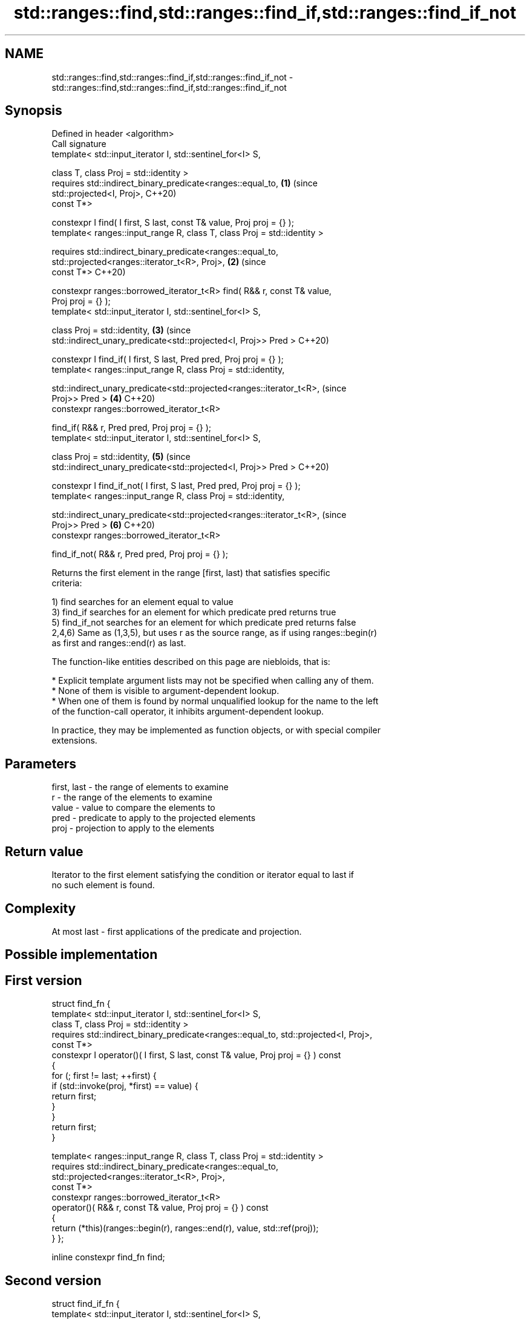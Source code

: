 .TH std::ranges::find,std::ranges::find_if,std::ranges::find_if_not 3 "2022.07.31" "http://cppreference.com" "C++ Standard Libary"
.SH NAME
std::ranges::find,std::ranges::find_if,std::ranges::find_if_not \- std::ranges::find,std::ranges::find_if,std::ranges::find_if_not

.SH Synopsis
   Defined in header <algorithm>
   Call signature
   template< std::input_iterator I, std::sentinel_for<I> S,

   class T, class Proj = std::identity >
   requires std::indirect_binary_predicate<ranges::equal_to,                \fB(1)\fP (since
   std::projected<I, Proj>,                                                     C++20)
   const T*>

   constexpr I find( I first, S last, const T& value, Proj proj = {} );
   template< ranges::input_range R, class T, class Proj = std::identity >

   requires std::indirect_binary_predicate<ranges::equal_to,
   std::projected<ranges::iterator_t<R>, Proj>,                             \fB(2)\fP (since
   const T*>                                                                    C++20)

   constexpr ranges::borrowed_iterator_t<R> find( R&& r, const T& value,
   Proj proj = {} );
   template< std::input_iterator I, std::sentinel_for<I> S,

   class Proj = std::identity,                                              \fB(3)\fP (since
   std::indirect_unary_predicate<std::projected<I, Proj>> Pred >                C++20)

   constexpr I find_if( I first, S last, Pred pred, Proj proj = {} );
   template< ranges::input_range R, class Proj = std::identity,

   std::indirect_unary_predicate<std::projected<ranges::iterator_t<R>,          (since
   Proj>> Pred >                                                            \fB(4)\fP C++20)
   constexpr ranges::borrowed_iterator_t<R>

   find_if( R&& r, Pred pred, Proj proj = {} );
   template< std::input_iterator I, std::sentinel_for<I> S,

   class Proj = std::identity,                                              \fB(5)\fP (since
   std::indirect_unary_predicate<std::projected<I, Proj>> Pred >                C++20)

   constexpr I find_if_not( I first, S last, Pred pred, Proj proj = {} );
   template< ranges::input_range R, class Proj = std::identity,

   std::indirect_unary_predicate<std::projected<ranges::iterator_t<R>,          (since
   Proj>> Pred >                                                            \fB(6)\fP C++20)
   constexpr ranges::borrowed_iterator_t<R>

   find_if_not( R&& r, Pred pred, Proj proj = {} );

   Returns the first element in the range [first, last) that satisfies specific
   criteria:

   1) find searches for an element equal to value
   3) find_if searches for an element for which predicate pred returns true
   5) find_if_not searches for an element for which predicate pred returns false
   2,4,6) Same as (1,3,5), but uses r as the source range, as if using ranges::begin(r)
   as first and ranges::end(r) as last.

   The function-like entities described on this page are niebloids, that is:

     * Explicit template argument lists may not be specified when calling any of them.
     * None of them is visible to argument-dependent lookup.
     * When one of them is found by normal unqualified lookup for the name to the left
       of the function-call operator, it inhibits argument-dependent lookup.

   In practice, they may be implemented as function objects, or with special compiler
   extensions.

.SH Parameters

   first, last - the range of elements to examine
   r           - the range of the elements to examine
   value       - value to compare the elements to
   pred        - predicate to apply to the projected elements
   proj        - projection to apply to the elements

.SH Return value

   Iterator to the first element satisfying the condition or iterator equal to last if
   no such element is found.

.SH Complexity

   At most last - first applications of the predicate and projection.

.SH Possible implementation

.SH First version
struct find_fn {
  template< std::input_iterator I, std::sentinel_for<I> S,
            class T, class Proj = std::identity >
  requires std::indirect_binary_predicate<ranges::equal_to, std::projected<I, Proj>,
                                          const T*>
  constexpr I operator()( I first, S last, const T& value, Proj proj = {} ) const
  {
      for (; first != last; ++first) {
          if (std::invoke(proj, *first) == value) {
              return first;
          }
      }
      return first;
  }

  template< ranges::input_range R, class T, class Proj = std::identity >
  requires std::indirect_binary_predicate<ranges::equal_to,
                                          std::projected<ranges::iterator_t<R>, Proj>,
                                          const T*>
  constexpr ranges::borrowed_iterator_t<R>
    operator()( R&& r, const T& value, Proj proj = {} ) const
  {
     return (*this)(ranges::begin(r), ranges::end(r), value, std::ref(proj));
  }
};

inline constexpr find_fn find;
.SH Second version
struct find_if_fn {
  template< std::input_iterator I, std::sentinel_for<I> S,
            class Proj = std::identity,
            std::indirect_unary_predicate<std::projected<I, Proj>> Pred >
  constexpr I operator()( I first, S last, Pred pred, Proj proj = {} ) const
  {
      for (; first != last; ++first) {
          if (std::invoke(pred, std::invoke(proj, *first))) {
              return first;
          }
      }
      return first;
  }

  template< ranges::input_range R, class Proj = std::identity,
            std::indirect_unary_predicate<std::projected<ranges::iterator_t<R>, Proj>> Pred >
  constexpr ranges::borrowed_iterator_t<R>
    operator()( R&& r, Pred pred, Proj proj = {} ) const
  {
    return (*this)(ranges::begin(r), ranges::end(r), std::ref(pred), std::ref(proj));
  }
};

inline constexpr find_if_fn find_if;
                                        Third version
struct find_if_not_fn {
  template< std::input_iterator I, std::sentinel_for<I> S,
            class Proj = std::identity,
            std::indirect_unary_predicate<std::projected<I, Proj>> Pred >
  constexpr I operator()( I first, S last, Pred pred, Proj proj = {} ) const
  {
      for (; first != last; ++first) {
          if (!std::invoke(pred, std::invoke(proj, *first))) {
              return first;
          }
      }
      return first;
  }

  template< ranges::input_range R, class Proj = std::identity,
            std::indirect_unary_predicate<std::projected<ranges::iterator_t<R>, Proj>> Pred >
  constexpr ranges::borrowed_iterator_t<R>
    operator()( R&& r, Pred pred, Proj proj = {} ) const
  {
    return (*this)(ranges::begin(r), ranges::end(r), std::ref(pred), std::ref(proj));
  }
};

inline constexpr find_if_not_fn find_if_not;

.SH Example


// Run this code

 #include <algorithm>
 #include <iostream>
 #include <iterator>

 int main()
 {
     namespace ranges = std::ranges;

     const int n1 = 3;
     const int n2 = 5;
     const auto v = {4, 1, 3, 2};

     if (ranges::find(v, n1) != v.end()) {
         std::cout << "v contains: " << n1 << '\\n';
     } else {
         std::cout << "v does not contain: " << n1 << '\\n';
     }

     if (ranges::find(v.begin(), v.end(), n2) != v.end()) {
         std::cout << "v contains: " << n2 << '\\n';
     } else {
         std::cout << "v does not contain: " << n2 << '\\n';
     }

     auto is_even = [](int x) { return x % 2 == 0; };

     if (auto result = ranges::find_if(v.begin(), v.end(), is_even); result != v.end()) {
       std::cout << "First even element in v: " << *result << '\\n';
     } else {
       std::cout << "No even elements in v\\n";
     }

     if (auto result = ranges::find_if_not(v, is_even); result != v.end()) {
       std::cout << "First odd element in v: " << *result << '\\n';
     } else {
       std::cout << "No odd elements in v\\n";
     }

     auto divides_13 = [](int x) { return x % 13 == 0; };

     if (auto result = ranges::find_if(v, divides_13); result != v.end()) {
       std::cout << "First element divisible by 13 in v: " << *result << '\\n';
     } else {
       std::cout << "No elements in v are divisible by 13\\n";
     }

     if (auto result = ranges::find_if_not(v.begin(), v.end(), divides_13); result != v.end()) {
       std::cout << "First element indivisible by 13 in v: " << *result << '\\n';
     } else {
       std::cout << "All elements in v are divisible by 13\\n";
     }
 }

.SH Output:

 v contains: 3
 v does not contain: 5
 First even element in v: 4
 First odd element in v: 1
 No elements in v are divisible by 13
 First element indivisible by 13 in v: 4

.SH See also

   ranges::adjacent_find finds the first two adjacent items that are equal (or satisfy
   (C++20)               a given predicate)
                         (niebloid)
   ranges::find_end      finds the last sequence of elements in a certain range
   (C++20)               (niebloid)
   ranges::find_first_of searches for any one of a set of elements
   (C++20)               (niebloid)
   ranges::mismatch      finds the first position where two ranges differ
   (C++20)               (niebloid)
   ranges::search        searches for a range of elements
   (C++20)               (niebloid)
   find
   find_if               finds the first element satisfying specific criteria
   find_if_not           \fI(function template)\fP
   \fI(C++11)\fP
